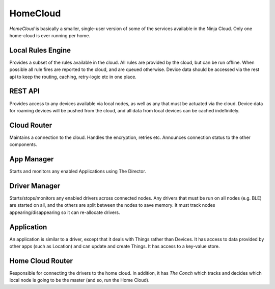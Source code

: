 HomeCloud
=========

*HomeCloud* is basically a smaller, single-user version of some of the services available in the Ninja Cloud. Only one home-cloud is ever running per home.

Local Rules Engine
------------------

Provides a subset of the rules available in the cloud. All rules are provided by the cloud, but can be run offline. When possible all rule fires are reported to the cloud, and are queued otherwise. Device data should be accessed via the rest api to keep the routing, caching, retry-logic etc in one place.

REST API
--------

Provides access to any devices available via local nodes, as well as any that must be actuated via the cloud. Device data for roaming devices will be pushed from the cloud, and all data from local devices can be cached indefinitely.

Cloud Router
------------

Maintains a connection to the cloud. Handles the encryption, retries etc. Announces connection status to the other components.

App Manager
------------

Starts and monitors any enabled Applications using The Director.

Driver Manager
--------------

Starts/stops/monitors any enabled drivers across connected nodes. Any drivers that must be run on all nodes (e.g. BLE) are started on all, and the others are split between the nodes to save memory. It must track nodes appearing/disappearing so it can re-allocate drivers.

Application
-----------

An application is similar to a driver, except that it deals with Things rather than Devices. It has access to data provided by other apps (such as Location) and can update and create Things. It has access to a key-value store.

Home Cloud Router
-----------------

Responsible for connecting the drivers to the home cloud. In addition, it has *The Conch* which tracks and decides which local node is going to be the master (and so, run the Home Cloud).
